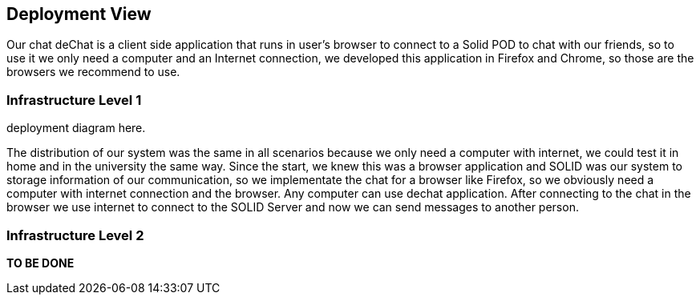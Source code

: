 [[section-deployment-view]]


== Deployment View

Our chat deChat is a client side application that runs in user's browser to connect to a Solid POD to chat with our friends, so to use it we only need a computer 
and an Internet connection, we developed this application in Firefox and Chrome, so those are the browsers we recommend to use.


=== Infrastructure Level 1

deployment diagram here. 

The distribution of our system was the same in all scenarios because we only need a computer with internet, we could test it in home and in the
university the same way.
Since the start, we knew this was a browser application and SOLID was our system to storage information of our communication, so we implementate the chat for
a browser like Firefox, so we obviously need a computer with internet connection and the browser. Any computer can use dechat application.
After connecting to the chat in the browser we use internet to connect to the SOLID Server and now we can send messages to another person. 


=== Infrastructure Level 2

*TO BE DONE*